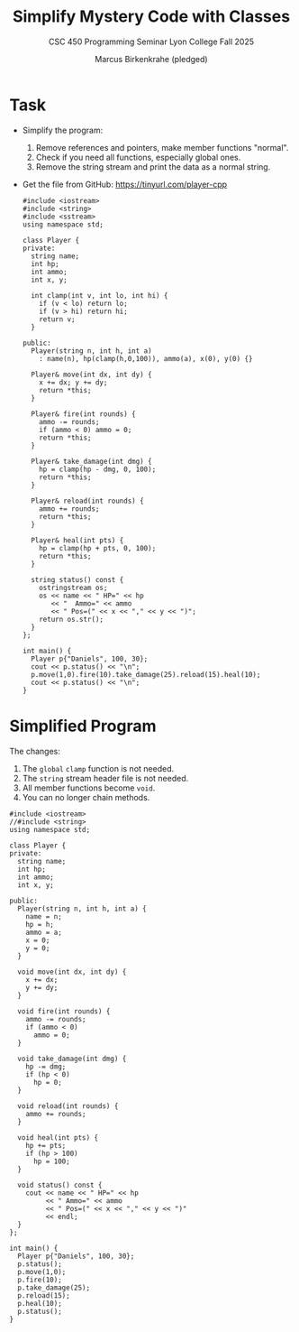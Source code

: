 #+TITLE: Simplify Mystery Code with Classes
#+AUTHOR: Marcus Birkenkrahe (pledged)
#+SUBTITLE: CSC 450 Programming Seminar Lyon College Fall 2025
#+STARTUP: overview hideblocks indent entitiespretty:
* Task

- Simplify the program:
  1) Remove references and pointers, make member functions "normal".
  2) Check if you need all functions, especially global ones.
  3) Remove the string stream and print the data as a normal string.

- Get the file from GitHub: https://tinyurl.com/player-cpp

  #+begin_src C++ :results output :tangle ../src/Player.cpp
    #include <iostream>
    #include <string>
    #include <sstream>
    using namespace std;

    class Player {
    private:
      string name;
      int hp;
      int ammo;
      int x, y;

      int clamp(int v, int lo, int hi) {
        if (v < lo) return lo;
        if (v > hi) return hi;
        return v;
      }

    public:
      Player(string n, int h, int a)
        : name(n), hp(clamp(h,0,100)), ammo(a), x(0), y(0) {}

      Player& move(int dx, int dy) {
        x += dx; y += dy;
        return *this;
      }

      Player& fire(int rounds) {
        ammo -= rounds;
        if (ammo < 0) ammo = 0;
        return *this;
      }

      Player& take_damage(int dmg) {
        hp = clamp(hp - dmg, 0, 100);
        return *this;
      }

      Player& reload(int rounds) {
        ammo += rounds;
        return *this;
      }

      Player& heal(int pts) {
        hp = clamp(hp + pts, 0, 100);
        return *this;
      }

      string status() const {
        ostringstream os;
        os << name << " HP=" << hp
           << "  Ammo=" << ammo
           << " Pos=(" << x << "," << y << ")";
        return os.str();
      }
    };

    int main() {
      Player p{"Daniels", 100, 30};
      cout << p.status() << "\n";
      p.move(1,0).fire(10).take_damage(25).reload(15).heal(10);
      cout << p.status() << "\n";
    }
  #+end_src

* Simplified Program

The changes:

1) The ~global~ =clamp= function is not needed.
2) The ~string~ stream header file is not needed.
3) All member functions become ~void~.
4) You can no longer chain methods.

#+begin_src C++ :results output :main no :includes :exports both
  #include <iostream>
  //#include <string>
  using namespace std;

  class Player {
  private:
    string name;
    int hp;
    int ammo;
    int x, y;

  public:
    Player(string n, int h, int a) {
      name = n;
      hp = h;
      ammo = a;
      x = 0;
      y = 0;
    }

    void move(int dx, int dy) {
      x += dx;
      y += dy;
    }

    void fire(int rounds) {
      ammo -= rounds;
      if (ammo < 0)
        ammo = 0;
    }

    void take_damage(int dmg) {
      hp -= dmg;
      if (hp < 0)
        hp = 0;
    }

    void reload(int rounds) {
      ammo += rounds;
    }

    void heal(int pts) {
      hp += pts;
      if (hp > 100)
        hp = 100;
    }

    void status() const {
      cout << name << " HP=" << hp
           << " Ammo=" << ammo
           << " Pos=(" << x << "," << y << ")"
           << endl;
    }
  };

  int main() {
    Player p{"Daniels", 100, 30};
    p.status();
    p.move(1,0);
    p.fire(10);
    p.take_damage(25);
    p.reload(15);
    p.heal(10);
    p.status();
  }
#+end_src

#+RESULTS:
: Daniels HP=100 Ammo=30 Pos=(0,0)
: Daniels HP=85 Ammo=35 Pos=(1,0)
